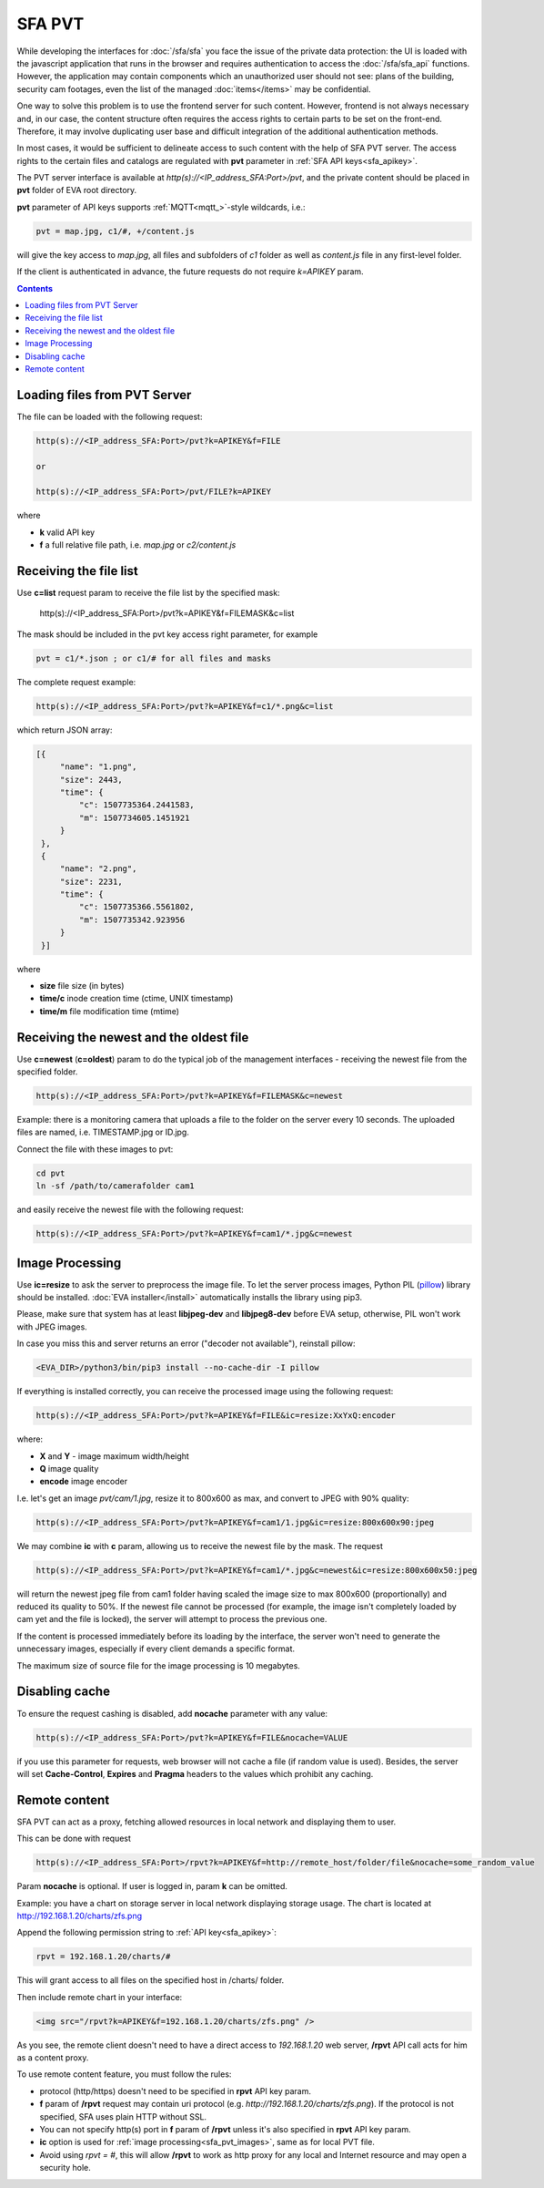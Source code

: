 SFA PVT
*******

While developing the interfaces for :doc:`/sfa/sfa` you face the issue of the
private data protection: the UI is loaded with the javascript application that
runs in the browser and requires authentication to access the
:doc:`/sfa/sfa_api` functions. However, the application may contain components
which an unauthorized user should not see: plans of the building, security cam
footages, even the list of the managed :doc:`items</items>` may be
confidential.

One way to solve this problem is to use the frontend server for such content.
However, frontend is not always necessary and, in our case, the content
structure often requires the access rights to certain parts to be set on the
front-end. Therefore, it may involve duplicating user base and difficult
integration of the additional authentication methods.

In most cases, it would be sufficient to delineate access to such content with
the help of SFA PVT server. The access rights to the certain files and catalogs
are regulated with **pvt** parameter in :ref:`SFA API keys<sfa_apikey>`.

The PVT server interface is available at *http(s)://<IP_address_SFA:Port>/pvt*,
and the private content should be placed in **pvt** folder of EVA root
directory.

**pvt** parameter of API keys supports :ref:`MQTT<mqtt_>`-style wildcards,
i.e.:

.. code-block:: ini

    pvt = map.jpg, c1/#, +/content.js

will give the key access to *map.jpg*, all files and subfolders of *c1* folder
as well as *content.js* file in any first-level folder.

If the client is authenticated in advance, the future requests do not require
*k=APIKEY* param.

.. contents::

Loading files from PVT Server
=============================

The file can be loaded with the following request:

.. code-block:: bash

    http(s)://<IP_address_SFA:Port>/pvt?k=APIKEY&f=FILE

    or

    http(s)://<IP_address_SFA:Port>/pvt/FILE?k=APIKEY

where

* **k** valid API key
* **f** a full relative file path, i.e. *map.jpg* or *c2/content.js*

Receiving the file list
=======================

Use **c=list** request param to receive the file list by the specified mask:

    http(s)://<IP_address_SFA:Port>/pvt?k=APIKEY&f=FILEMASK&c=list

The mask should be included in the pvt key access right parameter, for example

.. code-block:: ini

    pvt = c1/*.json ; or c1/# for all files and masks

The complete request example:

.. code-block:: bash

    http(s)://<IP_address_SFA:Port>/pvt?k=APIKEY&f=c1/*.png&c=list

which return JSON array:

.. code-block:: json

   [{
        "name": "1.png",
        "size": 2443,
        "time": {
            "c": 1507735364.2441583,
            "m": 1507734605.1451921
        }
    },
    {
        "name": "2.png",
        "size": 2231,
        "time": {
            "c": 1507735366.5561802,
            "m": 1507735342.923956
        }
    }] 

where

* **size** file size (in bytes)
* **time/c** inode creation time (ctime, UNIX timestamp)
* **time/m** file modification time (mtime)

Receiving the newest and the oldest file
========================================

Use **c=newest** (**c=oldest**) param to do the typical job of the management
interfaces - receiving the newest file from the specified folder.

.. code-block:: bash

    http(s)://<IP_address_SFA:Port>/pvt?k=APIKEY&f=FILEMASK&c=newest

Example: there is a monitoring camera that uploads a file to the folder on the
server every 10 seconds. The uploaded files are named, i.e. TIMESTAMP.jpg or
ID.jpg.

Connect the file with these images to pvt:

.. code-block:: bash

    cd pvt
    ln -sf /path/to/camerafolder cam1

and easily receive the newest file with the following request:

.. code-block:: bash

    http(s)://<IP_address_SFA:Port>/pvt?k=APIKEY&f=cam1/*.jpg&c=newest

.. _sfa_pvt_images:

Image Processing
================

Use **ic=resize** to ask the server to preprocess the image file. To let the
server process images, Python PIL (`pillow <https://python-pillow.org/>`_)
library should be installed. :doc:`EVA installer</install>` automatically
installs the library using pip3.

Please, make sure that system has at least **libjpeg-dev** and **libjpeg8-dev**
before EVA setup, otherwise, PIL won't work with JPEG images.

In case you miss this and  server returns an error ("decoder not available"),
reinstall pillow:

.. code-block:: bash

    <EVA_DIR>/python3/bin/pip3 install --no-cache-dir -I pillow

If everything is installed correctly, you can receive the processed image using
the following request:

.. code-block:: bash

    http(s)://<IP_address_SFA:Port>/pvt?k=APIKEY&f=FILE&ic=resize:XxYxQ:encoder

where:

* **X** and **Y** - image maximum width/height
* **Q** image quality
* **encode** image encoder

I.e. let's get an image *pvt/cam/1.jpg*, resize it to 800x600 as max, and
convert to JPEG with 90% quality:

.. code-block:: bash

    http(s)://<IP_address_SFA:Port>/pvt?k=APIKEY&f=cam1/1.jpg&ic=resize:800x600x90:jpeg


We may combine **ic** with **c** param, allowing us to receive the newest file
by the mask. The request

.. code-block:: bash

    http(s)://<IP_address_SFA:Port>/pvt?k=APIKEY&f=cam1/*.jpg&c=newest&ic=resize:800x600x50:jpeg

will return the newest jpeg file from cam1 folder having scaled the image size
to max 800x600 (proportionally) and reduced its quality to 50%. If the newest
file cannot be processed (for example, the image isn't completely loaded by cam
yet and the file is locked), the server will attempt to process the previous
one.

If the content is processed immediately before its loading by the interface,
the server won't need to generate the unnecessary images, especially if every
client demands a specific format.

The maximum size of source file for the image processing is 10 megabytes.

Disabling cache
===============

To ensure the request cashing is disabled, add **nocache** parameter with any
value:

.. code-block:: bash

    http(s)://<IP_address_SFA:Port>/pvt?k=APIKEY&f=FILE&nocache=VALUE

if you use this parameter for requests, web browser will not cache a file (if
random value is used). Besides, the server will set **Cache-Control**,
**Expires** and **Pragma** headers to the values which prohibit any caching.

.. _sfa_rpvt:

Remote content
==============

SFA PVT can act as a proxy, fetching allowed resources in local network and
displaying them to user.

This can be done with request

.. code-block:: bash

    http(s)://<IP_address_SFA:Port>/rpvt?k=APIKEY&f=http://remote_host/folder/file&nocache=some_random_value

Param **nocache** is optional. If user is logged in, param **k** can be
omitted.

Example: you have a chart on storage server in local network displaying storage
usage. The chart is located at http://192.168.1.20/charts/zfs.png

Append the following permission string to :ref:`API key<sfa_apikey>`:

.. code-block:: ini

    rpvt = 192.168.1.20/charts/#

This will grant access to all files on the specified host in /charts/ folder.

Then include remote chart in your interface:

.. code-block:: html

    <img src="/rpvt?k=APIKEY&f=192.168.1.20/charts/zfs.png" />

As you see, the remote client doesn't need to have a direct access to
*192.168.1.20* web server, **/rpvt** API call acts for him as a content proxy.

To use remote content feature, you must follow the rules:

* protocol (http/https) doesn't need to be specified in **rpvt** API key param.

* **f** param of **/rpvt** request may contain uri protocol (e.g.
  *http://192.168.1.20/charts/zfs.png*). If the protocol is not specified, SFA
  uses plain HTTP without SSL.

* You can not specify http(s) port in **f** param of **/rpvt** unless it's also
  specified in **rpvt** API key param.

* **ic** option is used for :ref:`image processing<sfa_pvt_images>`, same as
  for local PVT file.

* Avoid using *rpvt = #*, this will allow **/rpvt** to work as http proxy for
  any local and Internet resource and may open a security hole.
